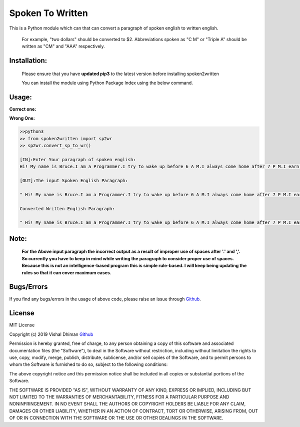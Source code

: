 
=================
Spoken To Written
=================
This is a Python module which can that can convert a paragraph of spoken english to written english.

 For example, "two dollars" should be converted to $2. Abbreviations spoken as "C M" or "Triple A" should be written as "CM" and "AAA" respectively.

+++++++++++++
Installation:
+++++++++++++

  Please ensure that you have **updated pip3** to the latest version before installing spoken2written

  You can install the module using Python Package Index using the below command.

.. code-block

   >>pip3 install spoken2written



+++++
Usage:
+++++

**Correct one:**

.. code-block
    
    	>>python3
	>>from spoken2written import sp2wr
	>>sp2wr.convert_sp_to_wr()
	>>
	[IN]:Enter Your paragraph of spoken english:
 	
 	Hi! My name is Bruce. I am a Programmer. I try to wake up before 6 A M. I always come home after 7 P M. I earn hundred dollars per day. My contact number contains double 5, quadruple 8, single 9 and triple 4. Recently, My weight got double the weight of my friend whom I call C M. 

	[OUT]:The input Spoken English Paragraph: 

 	" Hi! My name is Bruce. I am a Programmer. I try to wake up before 6 A M. I always come home after 7 P M. I earn hundred dollars per day. My contact number contains double 5, quadruple 8, single 9 and triple 4. Recently, My weight got double the weight of my friend whom I call C M. "

	Converted Written English Paragraph: 

 	" Hi! My name is Bruce. I am a Programmer. I try to wake up before 6 AM. I always come home after 7 PM. I earn $100 per day. My contact number contains 55, 8888, 9 and 444. Recently, My weight got the weight of my friend whom I call CM."


**Wrong One:**

.. code-block:: python
    
    	>>python3
	>> from spoken2written import sp2wr
	>> sp2wr.convert_sp_to_wr()

	[IN]:Enter Your paragraph of spoken english:
	Hi! My name is Bruce.I am a Programmer.I try to wake up before 6 A M.I always come home after 7 P M.I earn hundred dollars per day.My contact  number contains double 5,quadruple 8, single 9 and triple 4.Recently, My weight got double the weight of my friend whom I call C M.
	
	[OUT]:The input Spoken English Paragraph: 

 	" Hi! My name is Bruce.I am a Programmer.I try to wake up before 6 A M.I always come home after 7 P M.I earn hundred dollars per day.My contact  numbe  number contains double 5,quadruple 8, single 9 and triple 4.Recently, My weight got double the weight of my friend whom I call C M."

	Converted Written English Paragraph: 

 	" Hi! My name is Bruce.I am a Programmer.I try to wake up before 6 A M.I always come home after 7 P M.I earn $100 per day.My contact numbe number contains 5,quadruple5,quadruple 8, 9 and 4.Recently4.Recently4.Recently, My weight got thethe weight of my friend whom I call CM."

+++++
Note: 
+++++
	**For the Above input paragraph the incorrect output as a result of improper use of spaces after '.' and ','.  			So currently you have to keep in mind while writing the paragraph to consider proper use of spaces. Because this is not 	an intelligence-based program this is simple rule-based. I will keep being updating the rules so that it can cover 		maximum cases.**


+++++
Bugs/Errors
+++++

If you find any bugs/errors in the usage of above code, please raise an issue through `Github <https://github.com/cyberdhiman>`_.

+++++++
License
+++++++

MIT License

Copyright (c) 2019 Vishal Dhiman  `Github <https://github.com/cyberdhiman>`_

Permission is hereby granted, free of charge, to any person obtaining a copy
of this software and associated documentation files (the "Software"), to deal
in the Software without restriction, including without limitation the rights
to use, copy, modify, merge, publish, distribute, sublicense, and/or sell
copies of the Software, and to permit persons to whom the Software is
furnished to do so, subject to the following conditions:

The above copyright notice and this permission notice shall be included in all
copies or substantial portions of the Software.

THE SOFTWARE IS PROVIDED "AS IS", WITHOUT WARRANTY OF ANY KIND, EXPRESS OR
IMPLIED, INCLUDING BUT NOT LIMITED TO THE WARRANTIES OF MERCHANTABILITY,
FITNESS FOR A PARTICULAR PURPOSE AND NONINFRINGEMENT. IN NO EVENT SHALL THE
AUTHORS OR COPYRIGHT HOLDERS BE LIABLE FOR ANY CLAIM, DAMAGES OR OTHER
LIABILITY, WHETHER IN AN ACTION OF CONTRACT, TORT OR OTHERWISE, ARISING FROM,
OUT OF OR IN CONNECTION WITH THE SOFTWARE OR THE USE OR OTHER DEALINGS IN THE
SOFTWARE.
